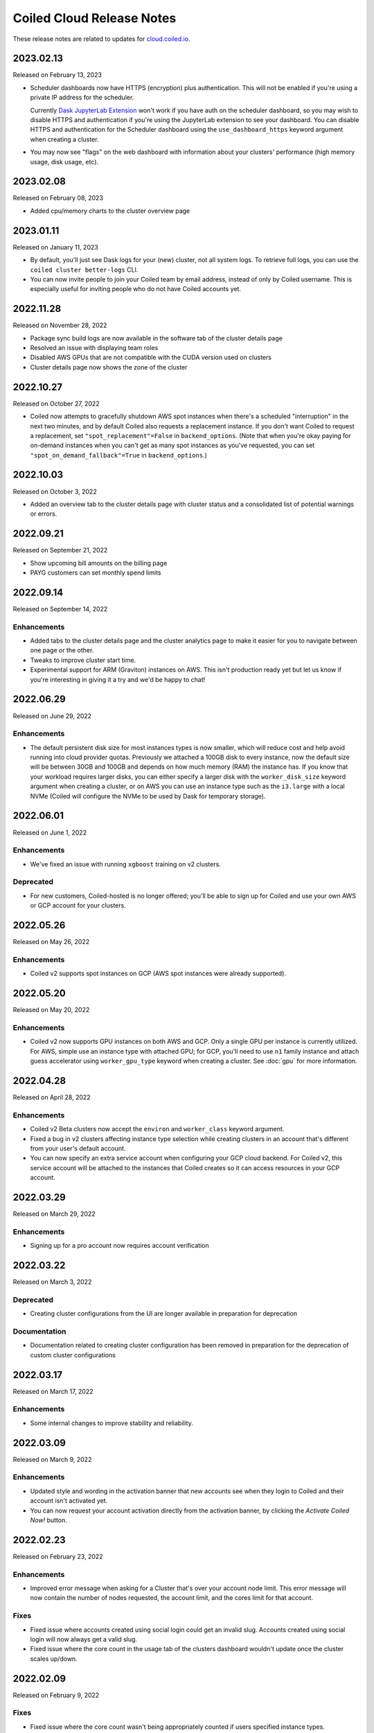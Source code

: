 ==========================
Coiled Cloud Release Notes
==========================

These release notes are related to updates for `cloud.coiled.io <https://cloud.coiled.io>`_.

.. _v2023.02.13:

2023.02.13
==========

Released on February 13, 2023

- Scheduler dashboards now have HTTPS (encryption) plus authentication. This will not be enabled if you're
  using a private IP address for the scheduler.

  Currently `Dask JupyterLab Extension <https://github.com/dask/dask-labextension>`_ won't work
  if you have auth on the scheduler dashboard, so you may wish to disable HTTPS and authentication
  if you're using the JupyterLab extension to see your dashboard.
  You can disable HTTPS and authentication for the Scheduler dashboard using the ``use_dashboard_https``
  keyword argument when creating a cluster.

- You may now see "flags" on the web dashboard with information about your clusters' performance
  (high memory usage, disk usage, etc).


.. _v2023.02.08:

2023.02.08
==========

Released on February 08, 2023

- Added cpu/memory charts to the cluster overview page


.. _v2023.01.11:

2023.01.11
==========

Released on January 11, 2023

- By default, you'll just see Dask logs for your (new) cluster, not all system logs. To retrieve full
  logs, you can use the ``coiled cluster better-logs`` CLI.
- You can now invite people to join your Coiled team by email address, instead of only by 
  Coiled username. This is especially useful for inviting people who do not have Coiled 
  accounts yet.

.. _v2022.11.28:

2022.11.28
==========

Released on November 28, 2022

- Package sync build logs are now available in the software tab of the cluster details page
- Resolved an issue with displaying team roles
- Disabled AWS GPUs that are not compatible with the CUDA version used on clusters
- Cluster details page now shows the zone of the cluster

.. _v2022.10.27:

2022.10.27
===========

Released on October 27, 2022

- Coiled now attempts to gracefully shutdown AWS spot instances when there's a scheduled "interruption"
  in the next two minutes, and by default Coiled also requests a replacement instance.
  If you don't want Coiled to request a replacement, set ``"spot_replacement"=False`` in ``backend_options``.
  (Note that when you're okay paying for on-demand instances when you can't get as many spot instances as
  you've requested, you can set ``"spot_on_demand_fallback"=True`` in ``backend_options``.)

.. _v2022.10.03:

2022.10.03
==========

Released on October 3, 2022

- Added an overview tab to the cluster details page with cluster status and a consolidated list of potential warnings or errors.

.. figure:: images/cloud-cluster-alerts.png
      :width: 75%
      :alt: Cluster alerts page in web application

.. _v2022.09.21:

2022.09.21
==========

Released on September 21, 2022

- Show upcoming bill amounts on the billing page
- PAYG customers can set monthly spend limits

.. _v2022.09.14:

2022.09.14
==========

Released on September 14, 2022

Enhancements
++++++++++++

- Added tabs to the cluster details page and the cluster analytics page to make it easier for you to navigate
  between one page or the other.
- Tweaks to improve cluster start time.
- Experimental support for ARM (Graviton) instances on AWS. This isn't production ready yet
  but let us know if you're interesting in giving it a try and we'd be happy to chat!

.. _v2022.06.29:

2022.06.29
==========

Released on June 29, 2022

Enhancements
++++++++++++

- The default persistent disk size for most instances types is now smaller, which will reduce cost and help avoid
  running into cloud provider quotas. Previously we attached a 100GB disk to every instance, now the default size
  will be between 30GB and 100GB and depends on how much memory (RAM) the instance has. If you know that your workload
  requires larger disks, you can either specify a larger disk with the ``worker_disk_size`` keyword argument when
  creating a cluster, or on AWS you can use an instance type such as the ``i3.large`` with a local NVMe
  (Coiled will configure the NVMe to be used by Dask for temporary storage).

.. _v2022.06.01:

2022.06.01
==========

Released on June 1, 2022

Enhancements
++++++++++++

- We've fixed an issue with running ``xgboost`` training on v2 clusters.

Deprecated
+++++++++++

- For new customers, Coiled-hosted is no longer offered; you'll be able to sign up for Coiled and use your own
  AWS or GCP account for your clusters.

.. _v2022.05.26:

2022.05.26
===========

Released on May 26, 2022

Enhancements
++++++++++++

- Coiled v2 supports spot instances on GCP (AWS spot instances were already supported).

.. _v2022.05.20:

2022.05.20
===========

Released on May 20, 2022

Enhancements
++++++++++++

- Coiled v2 now supports GPU instances on both AWS and GCP. Only a single GPU per instance is currently utilized.
  For AWS, simple use an instance type with attached GPU; for GCP, you'll need to use ``n1`` family instance and
  attach guess accelerator using ``worker_gpu_type`` keyword when creating a cluster.
  See :doc:`gpu` for more information.

.. _v2022.04.28:

2022.04.28
==========

Released on April 28, 2022

Enhancements
++++++++++++

- Coiled v2 Beta clusters now accept the ``environ`` and ``worker_class`` keyword argument.
- Fixed a bug in v2 clusters affecting instance type selection while creating clusters in an account that's different from your user's default account.
- You can now specify an extra service account when configuring your GCP cloud backend. For Coiled v2, this service account will be attached to the instances that Coiled 
  creates so it can access resources in your GCP account.

.. _v2022.03.29:

2022.03.29
==========

Released on March 29, 2022

Enhancements
++++++++++++
- Signing up for a pro account now requires account verification

.. _v2022.03.22:

2022.03.22
==========

Released on March 3, 2022

Deprecated
++++++++++

- Creating cluster configurations from the UI are longer available in preparation for deprecation

Documentation
+++++++++++++

- Documentation related to creating cluster configuration has been removed in preparation for the deprecation of custom cluster configurations

.. _v2022.03.17:

2022.03.17
==========

Released on March 17, 2022

Enhancements
++++++++++++

- Some internal changes to improve stability and reliability.

.. _v2022.03.09:

2022.03.09
==========

Released on March 9, 2022

Enhancements
++++++++++++

- Updated style and wording in the activation banner that new accounts see when they login to Coiled and their account
  isn't activated yet.
- You can now request your account activation directly from the activation banner, by clicking the `Activate Coiled Now!`
  button.

.. _v2022.02.23:

2022.02.23
==========

Released on February 23, 2022

Enhancements
++++++++++++

- Improved error message when asking for a Cluster that's over your account node limit. This error message will now
  contain the number of nodes requested, the account limit, and the cores limit for that account.

Fixes
+++++

- Fixed issue where accounts created using social login could get an invalid slug. Accounts created using social login
  will now always get a valid slug.
- Fixed issue where the core count in the usage tab of the clusters dashboard wouldn't update once the cluster scales up/down.

.. _v2022.02.09:

2022.02.09
==========

Released on February 9, 2022

Fixes
+++++

- Fixed issue where the core count wasn't being appropriately counted if users specified instance types.

Enhancements
++++++++++++

- Core count will now get the number of cores from the instance vCPU and update the count as workers start
  connecting to the scheduler.

Documentation
+++++++++++++

- Added section for the new keyword argument :ref:`wait_for_workers <wait-for-workers>` that the ``coiled.Cluster()`` constructor
  is using. This argument is used to make sure that the Cluster is ready to start a computation and return more information
  back to the user when the Cluster can't get workers.
- Added a section on :ref:`custom-docker` to be used with Coiled when creating software environments.

.. _v2022.01.26:

2022.01.26
==========

Released on January 26, 2022

Fixes
+++++

- Fixed an issue that was causing the ``reset password`` page to reload continuously, preventing users from choosing a new password.
- Fixed issue that was causing clusters not to stop when requested by the user, if the cluster was created in a different availability
  zone than the default one.

Enhancements
++++++++++++

- You are now able to specify any instance type available from your cloud provider of choice. You might wish to run the command 
  ``coiled.get_notifications(level="ERROR")`` if you have issues creating clusters with the specified instance types.

Documentation
+++++++++++++

- Updated activation email for users requiring account activation to activate@coiled.io.

.. _v2022.01.12:

2022.01.12
==========

Released on January 12, 2022

Fixes
+++++

- Fixed issue where setting ``nthreads`` when launching a cluster wasn't respected. You can override worker
  ``worker_options={"nthreads": <number of threads>}`` passed to the ``coiled.Cluster`` constructor.
- Removed references to Azure from Coiled Cloud

Enhancements
++++++++++++

- For AWS, VPC creation that runs when you set your backend options to run Coiled on your cloud provider of choice will now
  create one subnet for each Availability Zone in the region you chose to run Coiled.
- You can now specify an Availability Zone when creating a cluster (you might need to rerun the VPC creation process).
- Periodic cleanup will now cleanup resources in different Availability Zones.

Documentation
+++++++++++++

- Added warning in the Firewall and Networking section of the cloud providers documentation that this feature is under
  active development and is in an experimental phase.

.. _v2021.12.15:

2021.12.15
==========

Released on December 15, 2021

Fixes
+++++

- Fixed a frontend issue where a customer's payment info was not showing up even though it had been entered.
- Fixed an intermittent issue where users for some credit cards were unable to enter their security code. This has
  been fixed and all credit cards should work consistently.

Enhancements
++++++++++++

- Dask workers now use public IPs so that NAT Gateway is no longer needed;
  ingress to workers is still blocked. :doc:`tutorials/bring_your_own_network` can disable
  public IPs for workers by setting the the `give_workers_public_ip` option.
- Added a UI for :doc:`bring your own network <tutorials/bring_your_own_network>` so
  network options can also be configured through the UI when selecting your backend.
- Free tier account usage is still on an opt-in model.
  If you are a new user please contact support@coiled.io to enable software
  environments and cluster creations.
- Azure functionality has been removed and disabled for users. Users previously
  hosted on Coiled-hosted Azure have been migrated to the AWS backend.

Documentation
+++++++++++++

- Fixed a couple of broken links in the documentation on teams :doc:`teams`.
- Added more examples to the :doc:`bring your own network <tutorials/bring_your_own_network>`
  documentation.

.. _v2021.12.01:

2021.12.01
==========

Released on December 1, 2021

Enhancements
++++++++++++

- Added ability to manage API access tokens using (optional) expiration dates or
  manual revocation. Added support for managing API tokens via the Coiled Python
  client.
- Added account limit alert when 99% of the quota is used and when your account
  has reached its quota limit.
- Changed the default to use on-demand VMs for Dask workers as opposed to ``spot`` or ``preemptible`` instances.
  Backend options can still be set to use ``spot`` or ``preemptible`` instances, see
  :ref:`AWS backend options<aws_backend_options>` or :ref:`GCP backend options<gcp_backend_options>`.
- Added ability to use pre-existing cloud resources (e.g., VPC, subnets,
  security groups) when running Coiled in your own cloud provider account.

Deprecated
++++++++++

- Coiled Notebooks and Coiled Jobs have been deprecated.

Documentation
+++++++++++++

- As part of upcoming deprecation of the Azure cloud provider backend, the
  documentation related to Azure has been removed.
- Coiled client version of 0.0.55 or higher is required - please update your client if needed.

.. _v2021.11.10:

2021.11.10
==========

Released on November 10, 2021

Fixes
+++++

- Dask workers will now use all CPU/Memory available for the instance type in which they have
  been created. In the past, workers would be limited by your CPU/Memory specification.


Enhancements
++++++++++++

- Moved the **Coiled Subscription** tab up on the account settings page to make it easier
  for you to see how many credits you have used so far.
- If you are using Coiled on your cloud provider, you can now
  customize ingress rules for the firewall/security group created by Coiled
  by specifying ingress ports and a CIDR block.

Deprecated
++++++++++

- Coiled Notebooks and Coiled Jobs were an experimental feature which is being deprecated.
  After December 1, 2021, these will no longer be available.


Documentation
+++++++++++++

- Updated the list of dependencies in the documentation page :doc:`software_environment_creation`
  to include ``dask[complete]`` while creating a software environment with pip.
- Added troubleshooting article for :doc:`repeated cluster timeout errors.
  <troubleshooting/repeated_timeout_errors>`.
- Embedded tutorial videos for `cluster configuration`
  and :ref:`software environments <software-envs>` documentation.

.. _v2021.10.27:

2021.10.27
==========

Released on October 27, 2021

Fixes
+++++

- The route table for the private subnet that is created when Coiled creates a VPC
  in your AWS account, is now called ``coiled-vm-private-router`` instead of
  ``coiled-vm-public-router``.
- Mitigate Rate Limit exceptions when performing some actions like scaling clusters,
  which should improve cluster reliability.
- Software environment names must now be lowercase only.


Enhancements
++++++++++++

- Removed experimental warnings for GCP and Azure in the UI when choosing a
  backend option for an account.
- Removed fallback option to fetch logs from instances via SSH.


Documentation
+++++++++++++

- Removed experimental notes for GCP and Azure in the respective section of
  the documentation for these backends.
- Updated default ``worker_memory`` to ``8GiB`` in a few pages where it was
  saying that the default was ``16GiB``.
- Added a section about network architecture to the :doc:`security` page.
- Added a tutorial on :doc:`tutorials/select_instance_types`.
- Added a tutorial on :doc:`gpu`.
- Added section on selecting instance types in the documentation page
  :doc:`cluster_creation`.
- Added a Networking section on the documentation page for the :doc:`aws_reference`
  that explains how you can specify your AWS security groups using the new arguments
  ``enable_public_http``, ``enable_public_ssh`` and ``disable_public_ingress``.

.. _v2021.10.13:

2021.10.13
==========

Released on October 13, 2021

Fixes
+++++

* Environment variables sent to the Cluster with the keyword argument
  ``environ=`` are now being converted to strings, which fixes
  occasional failures when sending non-string values to the Cluster.

Enhancements
++++++++++++

* You can now use Coiled in your own GCP account. Please refer to the
  :doc:`gcp_configure` documentation.
* You can now use Coiled in your own Azure account.
* You can now select a ``region`` or ``zone`` when launching clusters in GCP.
* You can now create software environments using Docker images stored in your
  private ECR (AWS), ACR (Azure) or GAR (GCP) container registries, in addition
  to Docker Hub and other registries, by calling
  ``coiled.create_software_environment(container="<URI>")``.
* Coiled now collects statistical profiling data from your Dask clusters.
  This data is visualized as a flame graph on the Analytics page for
  individual clusters.
* You can now hide/show columns in the Clusters Dashboard. The options are: Id,
  Cluster Name, Created By, Status, Num Workers, Software Environment,
  Cost (current), Cost(total), Last Seen, Backend, Runtime, Spot/Preemptible.
* Improve log filtering for AWS when viewing logs in the Coiled UI.


Documentation
+++++++++++++

* Added a new example on using the Dask Snowflake connector.
* Fix link to Coiled's privacy policy in the :doc:`security` page.
* Added new section in the :doc:`gpu` documentation to demonstrate the use how
  of GPUs with the Afar library to run remote commands.

.. _v2021.09.28:

2021.09.28
==========

Released on September 28, 2021

Fixes
+++++

* Resolve error that was throwing an "Unable to stop cluster" error message in the Clusters
  Dashboard for users using the Azure backend.
* Fix issue with workers not being created when users create a new Cluster using the AWS backend.
* Resolve error that was causing Clusters to shut down immediately upon creation for users using the AWS backend.
* Fix issue that was causing the Cluster Dashboard table to show zero workers count even though the workers were
  created and connected to the scheduler.


Enhancements
++++++++++++

* Add label containing the instance name to notification when running ``coiled.get_notifications()``.


Documentation
+++++++++++++

* Fix typo in CLI command, documentation mentioned ``coiled inspect`` but the right command is ``coiled env inspect``.
* Update :doc:`teams` page to better explain the distinction between Accounts and Teams.
